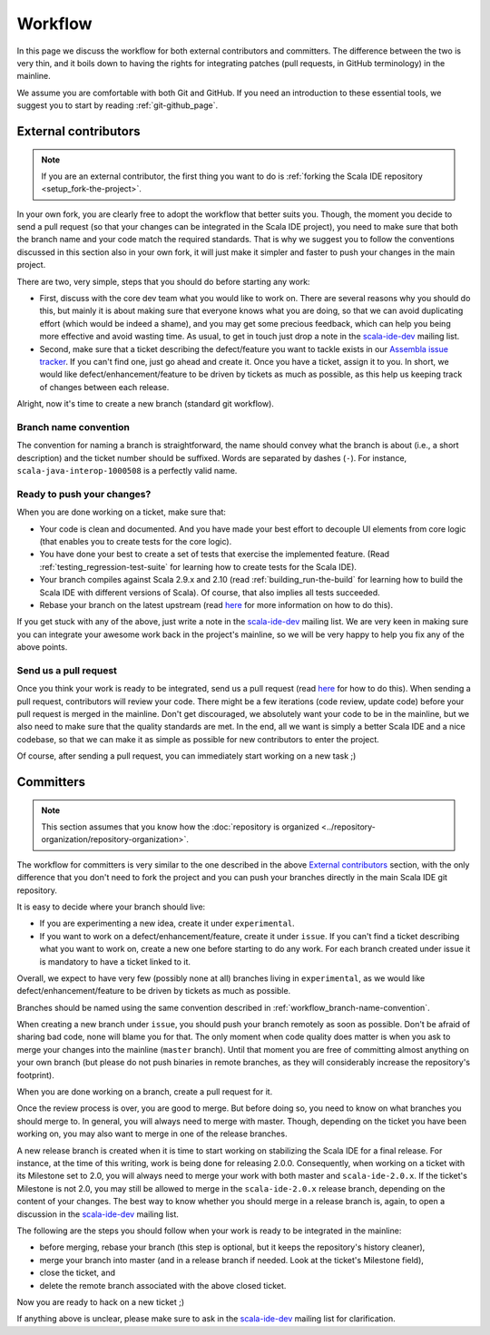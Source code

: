 Workflow
========

In this page we discuss the workflow for both external contributors and committers. The difference 
between the two is very thin, and it boils down to having the rights for integrating patches (pull 
requests, in GitHub terminology) in the mainline.

We assume you are comfortable with both Git and GitHub. If you need an introduction to these 
essential tools, we suggest you to start by reading :ref:`git-github_page`.


External contributors
---------------------

.. note::

	If you are an external contributor, the first thing you want to do is :ref:`forking the Scala IDE 
	repository <setup_fork-the-project>`.

In your own fork, you are clearly free to adopt the workflow that better suits you. Though, the 
moment you decide to send a pull request (so that your changes can be integrated in the Scala IDE 
project), you need to make sure that both the branch name and your code match the required standards. 
That is why we suggest you to follow the conventions discussed in this section also in your 
own fork, it will just make it simpler and faster to push your changes in the main project.

There are two, very simple, steps that you should do before starting any work:

* First, discuss with the core dev team what you would like to work on. There are several reasons 
  why you should do this, but mainly it is about making sure that everyone knows what you are doing, 
  so that we can avoid duplicating effort (which would be indeed a shame), and you may get some precious 
  feedback, which can help you being more effective and avoid wasting time. As usual, to get in 
  touch just drop a note in the `scala-ide-dev 
  <https://groups.google.com/group/scala-ide-dev?hl=en>`_ mailing list.

* Second, make sure that a ticket describing the defect/feature you want to tackle exists in our 
  `Assembla issue tracker <https://scala-ide-portfolio.assembla.com/spaces/scala-ide/tickets>`_. If you 
  can't find one, just go ahead and create it. Once you have a ticket, assign it to you. In short, 
  we would like defect/enhancement/feature to be driven by tickets as much as possible, as this 
  help us keeping track of changes between each release.

Alright, now it's time to create a new branch (standard git workflow).


.. _workflow_branch-name-convention:

Branch name convention
......................

The convention for naming a branch is straightforward, the name should convey what the branch is 
about (i.e., a short description) and the ticket number should be suffixed. Words are separated by 
dashes (``-``). For instance, ``scala-java-interop-1000508`` is a perfectly valid name.


Ready to push your changes?
...........................

When you are done working on a ticket, make sure that:

* Your code is clean and documented. And you have made your best effort to decouple UI elements from 
  core logic (that enables you to create tests for the core logic).

* You have done your best to create a set of tests that exercise the implemented feature. (Read 
  :ref:`testing_regression-test-suite` for learning how to create tests for the Scala IDE).

* Your branch compiles against Scala 2.9.x and 2.10 (read :ref:`building_run-the-build` for 
  learning how to build the Scala IDE with different versions of Scala). Of course, that also 
  implies all tests succeeded.
  
* Rebase your branch on the latest upstream (read `here 
  <https://github.com/diaspora/diaspora/wiki/Git-Workflow>`_ for more information on how to do this).

If you get stuck with any of the above, just write a note in the `scala-ide-dev 
<https://groups.google.com/group/scala-ide-dev?hl=en>`_ mailing list. We are very keen in making 
sure you can integrate your awesome work back in the project's mainline, so we will be very happy 
to help you fix any of the above points.


Send us a pull request
......................

Once you think your work is ready to be integrated, send us a pull request (read `here 
<http://help.github.com/send-pull-requests/>`_ for how to do this). When sending a pull request, 
contributors will review your code. There might be a few iterations (code review, update code) 
before your pull request is merged in the mainline. Don't get discouraged, we absolutely want 
your code to be in the mainline, but we also need to make sure that the quality standards are met. 
In the end, all we want is simply a better Scala IDE and a nice codebase, so that we can make it as 
simple as possible for new contributors to enter the project.

Of course, after sending a pull request, you can immediately start working on a new task ;)


Committers
----------

.. note::

	
	This section assumes that you know how the :doc:`repository is organized 
	<../repository-organization/repository-organization>`.
	

The workflow for committers is very similar to the one described in the above 
`External contributors`_ section, with the only difference that you don't need to fork the project 
and you can push your branches directly in the main Scala IDE git repository.

It is easy to decide where your branch should live:

* If you are experimenting a new idea, create it under ``experimental``.
* If you want to work on a defect/enhancement/feature, create it under ``issue``. If you can't find 
  a ticket describing what you want to work on, create a new one before starting to do any work. For 
  each branch created under issue it is mandatory to have a ticket linked to it.

Overall, we expect to have very few (possibly none at all) branches living in ``experimental``, as we 
would like defect/enhancement/feature to be driven by tickets as much as possible.

Branches should be named using the same convention described in :ref:`workflow_branch-name-convention`.

When creating a new branch under ``issue``, you should push your branch remotely as soon as 
possible. Don't be afraid of sharing bad code, none will blame you for that. The only moment when 
code quality does matter is when you ask to merge your changes into the mainline (``master``
branch). Until that moment you are free of committing almost anything on your own branch (but please 
do not push binaries in remote branches, as they will considerably increase the repository's 
footprint).

When you are done working on a branch, create a pull request for it.

Once the review process is over, you are good to merge. But before doing so, you need to know on 
what branches you should merge to. In general, you will always need to merge with master. Though, 
depending on the ticket you have been working on, you may also want to merge in one of the release 
branches.

A new release branch is created when it is time to start working on stabilizing the Scala IDE for a 
final release. For instance, at the time of this writing, work is being done for releasing 2.0.0. 
Consequently, when working on a ticket with its Milestone set to 2.0, you will always need to merge 
your work with both master and ``scala-ide-2.0.x``. If the ticket's Milestone is not 2.0, you may still 
be allowed to merge in the ``scala-ide-2.0.x`` release branch, depending on the content of your changes. 
The best way to know whether you should merge in a release branch is, again, to open a discussion in 
the `scala-ide-dev <https://groups.google.com/group/scala-ide-dev?hl=en>`_ mailing list.

The following are the steps you should follow when your work is ready to be integrated in the 
mainline:

* before merging, rebase your branch (this step is optional, but it keeps the repository's history cleaner),

* merge your branch into master (and in a release branch if needed. Look at the ticket's Milestone field),

* close the ticket, and

* delete the remote branch associated with the above closed ticket.

Now you are ready to hack on a new ticket ;)

If anything above is unclear, please make sure to ask in the `scala-ide-dev 
<https://groups.google.com/group/scala-ide-dev?hl=en>`_ mailing list for clarification.
